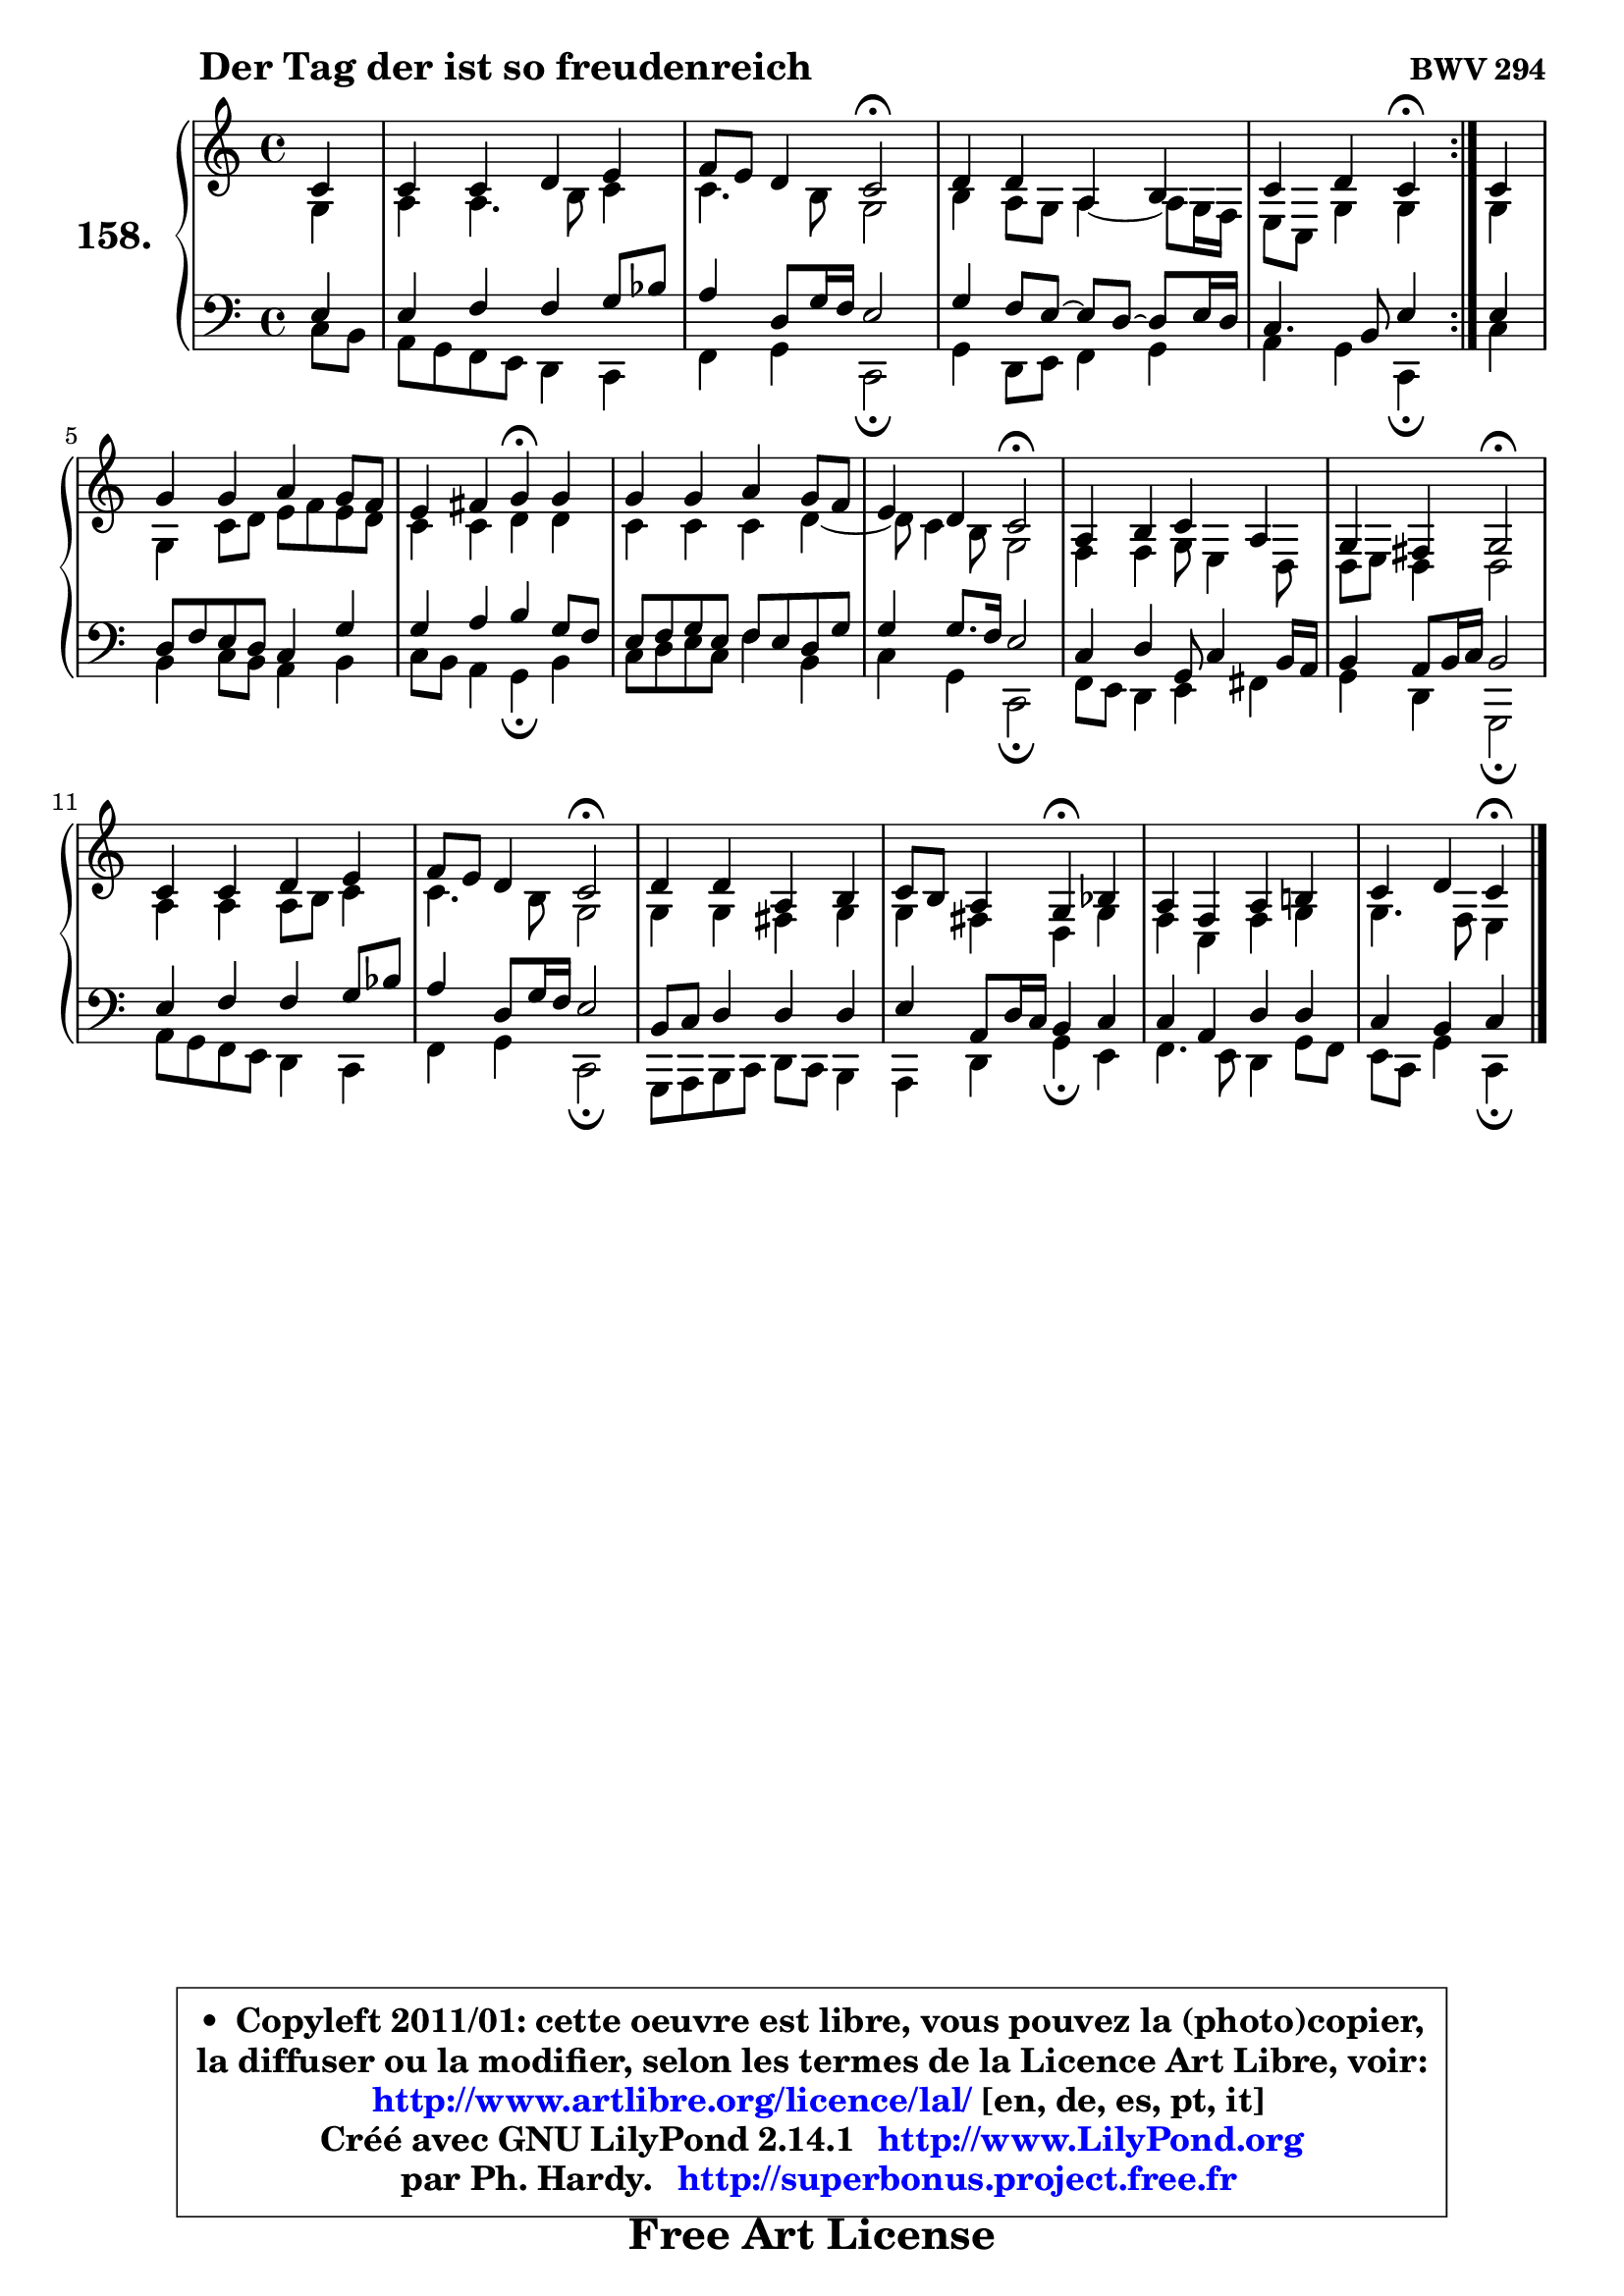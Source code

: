 
\version "2.14.1"

    \paper {
%	system-system-spacing #'padding = #0.1
%	score-system-spacing #'padding = #0.1
%	ragged-bottom = ##f
%	ragged-last-bottom = ##f
	}

    \header {
      opus = \markup { \bold "BWV 294" }
      piece = \markup { \hspace #9 \fontsize #2 \bold "Der Tag der ist so freudenreich" }
      maintainer = "Ph. Hardy"
      maintainerEmail = "superbonus.project@free.fr"
      lastupdated = "2011/Jul/20"
      tagline = \markup { \fontsize #3 \bold "Free Art License" }
      copyright = \markup { \fontsize #3  \bold   \override #'(box-padding .  1.0) \override #'(baseline-skip . 2.9) \box \column { \center-align { \fontsize #-2 \line { • \hspace #0.5 Copyleft 2011/01: cette oeuvre est libre, vous pouvez la (photo)copier, } \line { \fontsize #-2 \line {la diffuser ou la modifier, selon les termes de la Licence Art Libre, voir: } } \line { \fontsize #-2 \with-url #"http://www.artlibre.org/licence/lal/" \line { \fontsize #1 \hspace #1.0 \with-color #blue http://www.artlibre.org/licence/lal/ [en, de, es, pt, it] } } \line { \fontsize #-2 \line { Créé avec GNU LilyPond 2.14.1 \with-url #"http://www.LilyPond.org" \line { \with-color #blue \fontsize #1 \hspace #1.0 \with-color #blue http://www.LilyPond.org } } } \line { \hspace #1.0 \fontsize #-2 \line {par Ph. Hardy. } \line { \fontsize #-2 \with-url #"http://superbonus.project.free.fr" \line { \fontsize #1 \hspace #1.0 \with-color #blue http://superbonus.project.free.fr } } } } } }

	  }

  guidemidi = {
	\repeat volta 2 {
        r4 |
        R1 |
        r2 \tempo 4 = 34 r2 \tempo 4 = 78 |
        R1 |
        r2 \tempo 4 = 30 r4 \tempo 4 = 78 } %fin du repeat
        r4 |
        R1 |
        r2 \tempo 4 = 30 r4 \tempo 4 = 78 r4 |
        R1 |
        r2 \tempo 4 = 34 r2 \tempo 4 = 78 |
        R1 |
        r2 \tempo 4 = 34 r2 \tempo 4 = 78 |
        R1 |
        r2 \tempo 4 = 34 r2 \tempo 4 = 78 |
        R1 |
        r2 \tempo 4 = 30 r4 \tempo 4 = 78 r4 |
        R1 |
        r2 \tempo 4 = 30 r4 
	}

  upper = {
\displayLilyMusic \transpose g c {
	\time 4/4
	\key g \major
	\clef treble
	\partial 4
	\voiceOne
	<< { 
	% SOPRANO
	\set Voice.midiInstrument = "acoustic grand"
	\relative c'' {
	\repeat volta 2 {
        g4 |
        g4 g a b |
        c8 b a4 g2\fermata |
        a4 a e fis |
        g4 a g\fermata } %fin du repeat
        g4 |
        d'4 d e d8 c |
        b4 cis d\fermata d |
        d4 d e d8 c |
        b4 a g2\fermata |
        e4 fis g e |
        d4 cis d2\fermata |
        g4 g a b |
        c8 b a4 g2\fermata |
        a4 a e fis |
        g8 fis e4 d\fermata f |
        e4 c e fis! |
        g4 a g\fermata
        \bar "|."
	} % fin de relative
	}

	\context Voice="1" { \voiceTwo 
	% ALTO
	\set Voice.midiInstrument = "acoustic grand"
	\relative c' {
	\repeat volta 2 {
        d4 |
        e4 e4. fis8 g4 |
        g4. fis8 d2 |
        fis4 e8 d e4 ~ e8 d16 c16 |
        b8 g d'4 d4 } %fin du repeat
        d4 |
        d4 g8 a b c b a |
        g4 g a a |
        g4 g g a ~ |
	a8 g4 fis8 d2 |
        c4 c d8 b4 a8 |
        a8 b a4 a2 |
        e'4 e e8 fis g4 |
        g4. fis8 d2 |
        d4 d cis d |
        d4 cis a d |
        c4 g c d |
        d4. c8 b4
        \bar "|."
	} % fin de relative
	\oneVoice
	} >>
}
	}

    lower = {
\transpose g c {
	\time 4/4
	\key g \major
	\clef bass
	\partial 4
	\voiceOne
	<< { 
	% TENOR
	\set Voice.midiInstrument = "acoustic grand"
	\relative c' {
	\repeat volta 2 {
        b4 |
        b4 c c d8 f8 |
        e4 a,8 d16 c b2 |
        d4 c8 b8 ~ b a8 ~ a b16 a |
        g4. fis8 b4 } %fin du repeat
        b4 |
        a8 c b a g4 d' |
        d4 e fis d8 c |
        b8 c d b c b a d |
        d4 d8. c16 b2 |
        g4 a d,8 g4 fis16 e |
        fis4 e8 fis16 g fis2 |
        b4 c c d8 f |
        e4 a,8 d16 c b2 |
        fis8 g a4 a a |
        b4 e,8 a16 g fis4 g |
        g4 e a a |
        g4 fis g
        \bar "|."
	} % fin de relative
	}
	\context Voice="1" { \voiceTwo 
	% BASS
	\set Voice.midiInstrument = "acoustic grand"
	\relative c' {
	\repeat volta 2 {
        g8 fis8 |
        e8 d c b a4 g |
        c4 d g,2\fermata |
        d'4 a8 b c4 d |
        e4 d g,\fermata } %fin du repeat
        g'4 |
        fis4 g8 fis e4 fis |
        g8 fis e4 d\fermata fis |
        g8 a b g c4 fis, |
        g4 d g,2\fermata |
        c8 b a4 b cis |
        d4 a d,2\fermata |
        e'8 d c b a4 g |
        c4 d g,2\fermata |
        d8 e fis g a g fis4 |
        e4 a d\fermata b |
        c4. b8 a4 d8 c |
        b8 g d'4 g,\fermata
        \bar "|."
	} % fin de relative
	\oneVoice
	} >>
}
	}


    \score { 

	\new PianoStaff <<
	\set PianoStaff.instrumentName = \markup { \bold \huge "158." }
	\new Staff = "upper" \upper
	\new Staff = "lower" \lower
	>>

    \layout {
%	ragged-last = ##f
	   }

         } % fin de score

  \score {
    \unfoldRepeats { << \guidemidi \upper \lower >> }
    \midi {
    \context {
     \Staff
      \remove "Staff_performer"
               }

     \context {
      \Voice
       \consists "Staff_performer"
                }

     \context { 
      \Score
      tempoWholesPerMinute = #(ly:make-moment 78 4)
		}
	    }
	}


